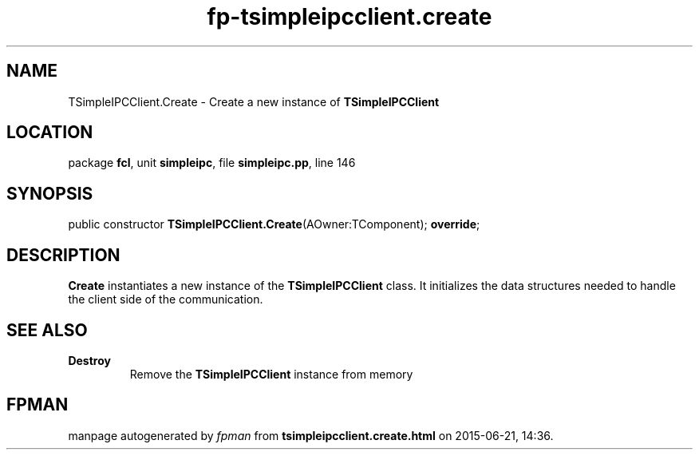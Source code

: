 .\" file autogenerated by fpman
.TH "fp-tsimpleipcclient.create" 3 "2014-03-14" "fpman" "Free Pascal Programmer's Manual"
.SH NAME
TSimpleIPCClient.Create - Create a new instance of \fBTSimpleIPCClient\fR 
.SH LOCATION
package \fBfcl\fR, unit \fBsimpleipc\fR, file \fBsimpleipc.pp\fR, line 146
.SH SYNOPSIS
public constructor \fBTSimpleIPCClient.Create\fR(AOwner:TComponent); \fBoverride\fR;
.SH DESCRIPTION
\fBCreate\fR instantiates a new instance of the \fBTSimpleIPCClient\fR class. It initializes the data structures needed to handle the client side of the communication.


.SH SEE ALSO
.TP
.B Destroy
Remove the \fBTSimpleIPCClient\fR instance from memory

.SH FPMAN
manpage autogenerated by \fIfpman\fR from \fBtsimpleipcclient.create.html\fR on 2015-06-21, 14:36.

